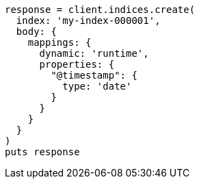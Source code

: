 [source, ruby]
----
response = client.indices.create(
  index: 'my-index-000001',
  body: {
    mappings: {
      dynamic: 'runtime',
      properties: {
        "@timestamp": {
          type: 'date'
        }
      }
    }
  }
)
puts response
----
